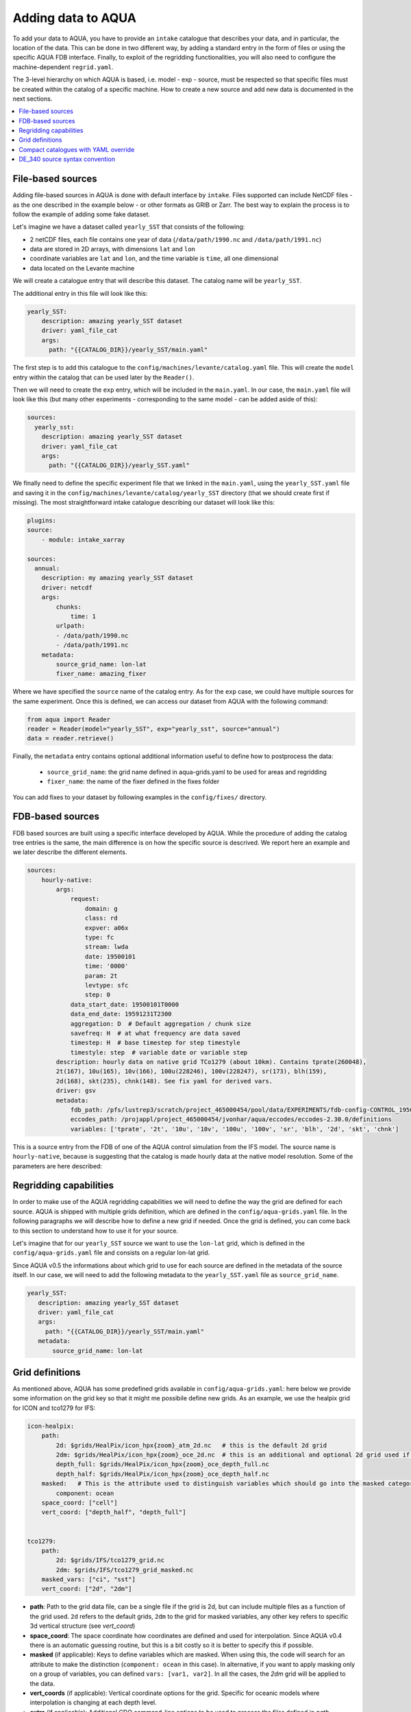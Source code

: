 Adding data to AQUA
===================

To add your data to AQUA, you have to provide an ``intake`` catalogue that describes your data, and in particular, the location of the data. 
This can be done in two different way, by adding a standard entry in the form of files or using the specific AQUA FDB interface. 
Finally, to exploit of the regridding functionalities, you will also need to configure the machine-dependent ``regrid.yaml``. 

The 3-level hierarchy on which AQUA is based, i.e. model - exp - source, must be respected so that 
specific files must be created within the catalog of a specific machine. How to create a new source and add new data is documented in the next sections. 

.. contents::
   :local:
   :depth: 1

File-based sources
^^^^^^^^^^^^^^^^^^^

Adding file-based sources in AQUA is done with default interface by ``intake``. 
Files supported can include NetCDF files - as the one described in the example below - or other formats as GRIB or Zarr. 
The best way to explain the process is to follow the example of adding some fake dataset.

Let's imagine we have a dataset called ``yearly_SST`` that consists of the following:

- 2 netCDF files, each file contains one year of data (``/data/path/1990.nc`` and ``/data/path/1991.nc``)
- data are stored in 2D arrays, with dimensions ``lat`` and ``lon``
- coordinate variables are ``lat`` and ``lon``, and the time variable is ``time``, all one dimensional
- data located on the Levante machine

We will create a catalogue entry that will describe this dataset. The catalog name will be ``yearly_SST``.

The additional entry in this file will look like this:

.. code-block:: yaml

    yearly_SST:
        description: amazing yearly_SST dataset
        driver: yaml_file_cat
        args:
          path: "{{CATALOG_DIR}}/yearly_SST/main.yaml"

The first step is to add this catalogue to the ``config/machines/levante/catalog.yaml`` file.  
This will create the ``model`` entry within the catalog that can be used later by the ``Reader()``.

Then we will need to create the ``exp`` entry, which will be included in the ``main.yaml``.
In our case, the ``main.yaml`` file will look like this (but many other experiments - corresponding to the same model - can be added aside of this):

.. code-block:: yaml

    sources:
      yearly_sst:
        description: amazing yearly_SST dataset
        driver: yaml_file_cat
        args:
          path: "{{CATALOG_DIR}}/yearly_SST.yaml"

We finally need to define the specific experiment file that we linked in the ``main.yaml``, using the ``yearly_SST.yaml`` file and saving it in the ``config/machines/levante/catalog/yearly_SST`` directory (that we should create first if missing).
The most straightforward intake catalogue describing our dataset will look like this: 

.. code-block:: yaml

    plugins:
    source:
        - module: intake_xarray

    sources:
      annual:
        description: my amazing yearly_SST dataset    
        driver: netcdf
        args:
            chunks:
                time: 1
            urlpath:
            - /data/path/1990.nc
            - /data/path/1991.nc
        metadata:
            source_grid_name: lon-lat
            fixer_name: amazing_fixer

Where we have specified the ``source`` name of the catalog entry. As for the ``exp`` case, we could have multiple sources for the same experiment. 
Once this is defined, we can access our dataset from AQUA with the following command:

.. code-block:: python

    from aqua import Reader
    reader = Reader(model="yearly_SST", exp="yearly_sst", source="annual")
    data = reader.retrieve()

Finally, the ``metadata`` entry contains optional additional information useful to define how to postprocess the data:

    - ``source_grid_name``: the grid name defined in aqua-grids.yaml to be used for areas and regridding
    - ``fixer_name``: the name of the fixer defined in the fixes folder

You can add fixes to your dataset by following examples in the ``config/fixes/`` directory.


FDB-based sources
^^^^^^^^^^^^^^^^^

FDB based sources are built using a specific interface developed by AQUA.
While the procedure of adding the catalog tree entries is the same,
the main difference is on how the specific source is descrived.
We report here an example and we later describe the different elements.

.. code-block:: yaml

    sources:
        hourly-native:
            args:
                request:
                    domain: g
                    class: rd
                    expver: a06x
                    type: fc
                    stream: lwda
                    date: 19500101
                    time: '0000'
                    param: 2t
                    levtype: sfc
                    step: 0
                data_start_date: 19500101T0000
                data_end_date: 19591231T2300
                aggregation: D  # Default aggregation / chunk size
                savefreq: H  # at what frequency are data saved
                timestep: H  # base timestep for step timestyle
                timestyle: step  # variable date or variable step
            description: hourly data on native grid TCo1279 (about 10km). Contains tprate(260048),
            2t(167), 10u(165), 10v(166), 100u(228246), 100v(228247), sr(173), blh(159),
            2d(168), skt(235), chnk(148). See fix yaml for derived vars.
            driver: gsv
            metadata: 
                fdb_path: /pfs/lustrep3/scratch/project_465000454/pool/data/EXPERIMENTS/fdb-config-CONTROL_1950_DEVCON.yaml
                eccodes_path: /projappl/project_465000454/jvonhar/aqua/eccodes/eccodes-2.30.0/definitions
                variables: ['tprate', '2t', '10u', '10v', '100u', '100v', 'sr', 'blh', '2d', 'skt', 'chnk']

This is a source entry from the FDB of one of the AQUA control simulation from the IFS model. 
The source name is ``hourly-native``, because is suggesting that the catalog is made hourly data at the native model resolution.
Some of the parameters are here described:

.. option:: request

    The ``request`` entry in the intake catalogue primarily serves as a template for making data requests, following the standard MARS-style syntax used by the GSV retriever. 

    The ``date`` parameter will be automatically overwritten by the appropriate ``data_start_date``.
    For the ``step`` parameter, when using ``timestyle: step``, setting it to a value other than 0 signals that the initial steps are missing. 

    This is particularly useful for data sets with irregular step intervals, such as 6-hourly output.

    This documentation provides an overview of the key parameters used in the catalogue, helping users better understand how to configure their data requests effectively.

.. option:: data_start_date

    This defines the starting date of the experiment.
    It is mandatory to be set up because there is no easy way to get this information directly from the FDB.
    In the case of the schema used in the operational experiments, which use the 'date' ``timestyle`` (see below), 
    it is possible to set this parameter to 'auto'. In that case the date will be automatically determined from the FDB.
    Please notice that, due to how the date information is retrieved in the 'auto' case,
    the time of the last date wll always be '0000'. If there is more data available on the 
    last day, please consider setting the date manually.

.. option:: data_end_date

    As above, it tells AQUA when to stop reading from the FDB and it can be set to 'auto' too (only if ``timestyle`` is 'date').

.. option:: aggregation

    The aggregation parameter is essential, whether you are using Dask or a generator.
    It determines the size of the chunk loaded in memory at each iteration. 

    When using a generator, it corresponds to the chunk size loaded into memory during each iteration.
    For Dask, it signifies the size of each chunk used by Dask's parallel processing.

    The choice of aggregation value is crucial as it strikes a balance between memory consumption and distributing enough work to each worker when Dask is utilized with multiple cores. 
    In most cases, the default values in the catalog have been thoughtfully chosen through experimentation.

    For instance, an aggregation value of ``D`` (for daily) works well for hourly-native data because it occupies approximately 1.2GB in memory.
    Increasing it beyond this limit may lead to memory issues. 

    It is possible to choose a smaller aggregation value, but keep in mind that each worker has its own overhead, and it is usually more efficient to retrieve as much data as possible from the FDB for each worker.
    There is also a consideration to rename this parameter to "chunksize."

.. option:: timestep

    The timestep parameter, denoted as ``H``, represents the original frequency of the model's output. 

    When timestep is set to ``H``, requesting data at ``step=6`` and ``step=7`` from the FDB will result in a time difference of 1 hour (``1H``).

    This parameter exists because even when dealing with monthly data, it is still stored at steps like 744, 1416, 2160, etc., which correspond to the number of hours since 00:00 on January 1st.

.. option:: savefreq

    Savefreq, indicated as ``M`` for monthly or ``H`` for hourly, signifies the actual frequency at which data are available in this stream. 

    Combining this information with the timestep parameter allows us to anticipate data availability at specific steps, such as 744 and 1416 for monthly data.

.. option:: timestyle

    The timestyle parameter can be set to either ``step`` or ``date``. It determines how data is written in the FDB. 

    The recent examples have used ``step``, which involves specifying a fixed date (e.g., 19500101) and time (e.g., 0000) in the request.
    Time is then identified by the step in the request.

    Alternatively, when timestyle is set to ``date``, you can directly specify both date and time in the request, and ``ste`` is always set to 0.

.. option:: timeshift

    Timeshift is a boolean parameter used exclusively for shifting the date of monthly data back by one month.
    Without this shift, data for January would have a date like 19500201T0000. 

    Implementing this correctly in a general case can be quite complex, so it was decided to implement only the monthly shift.

.. option:: metadata

    This includes important supplementary information:

    - ``fdb_path``: the path of the FDB configuration file (mandatory)
    - ``eccodes_path``: the path of the eccodes version used for the encoding/decoding of the FDB
    - ``variables``: a list of variables available in the fdb.
    - ``source_grid_name``: the grid name defined in aqua-grids.yaml to be used for areas and regridding
    - ``fixer_name``: the name of the fixer defined in the fixes folder
    - ``levels``: for 3D FDB data with a `levelist` in the request, this is the list of physical levels 
                  (e.g. [0.5, 10, 100, ...] meters while levelist contains [1, 2, 3, ...]).

    If the ``levels`` key is defined, then retrieving 3D data is greatly accelerated, since only one level 
    of each variable will actually have to be retrieved in order to define the Dataset.

Regridding capabilities
^^^^^^^^^^^^^^^^^^^^^^^

In order to make use of the AQUA regridding capabilities we will need to define the way the grid are defined for each source. 
AQUA is shipped with multiple grids definition, which are defined in the ``config/aqua-grids.yaml`` file.
In the following paragraphs we will describe how to define a new grid if needed.
Once the grid is defined, you can come back to this section to understand how to use it for your source.

Let's imagine that for our ``yearly_SST`` source we want to use the ``lon-lat`` grid, which is defined in the ``config/aqua-grids.yaml`` file
and consists on a regular lon-lat grid.

Since AQUA v0.5 the informations about which grid to use for each source are defined in the metadata of the source itself.
In our case, we will need to add the following metadata to the ``yearly_SST.yaml`` file as ``source_grid_name``.

.. code-block:: yaml

     yearly_SST:
        description: amazing yearly_SST dataset
        driver: yaml_file_cat
        args:
          path: "{{CATALOG_DIR}}/yearly_SST/main.yaml"
        metadata:
            source_grid_name: lon-lat


Grid definitions
^^^^^^^^^^^^^^^^

As mentioned above, AQUA has some predefined grids available in ``config/aqua-grids.yaml``: here below we provide some information on the grid key so that it might me possibile define new grids.
As an example, we use the healpix grid for ICON and tco1279 for IFS:

.. code-block:: yaml

    icon-healpix:
        path:
            2d: $grids/HealPix/icon_hpx{zoom}_atm_2d.nc   # this is the default 2d grid
            2dm: $grids/HealPix/icon_hpx{zoom}_oce_2d.nc  # this is an additional and optional 2d grid used if data are masked
            depth_full: $grids/HealPix/icon_hpx{zoom}_oce_depth_full.nc
            depth_half: $grids/HealPix/icon_hpx{zoom}_oce_depth_half.nc
        masked:   # This is the attribute used to distinguish variables which should go into the masked category
            component: ocean
        space_coord: ["cell"]
        vert_coord: ["depth_half", "depth_full"]


    tco1279:
        path: 
            2d: $grids/IFS/tco1279_grid.nc
            2dm: $grids/IFS/tco1279_grid_masked.nc
        masked_vars: ["ci", "sst"]
        vert_coord: ["2d", "2dm"]


- **path**: Path to the grid data file, can be a single file if the grid is 2d, but can include multiple files as a function of the grid used. ``2d`` refers to the default grids, ``2dm`` to the grid for masked variables, any other key refers to specific 3d vertical structure (see `vert_coord`)

- **space_coord**: The space coordinate how coordinates are defined and used for interpolation. Since AQUA v0.4 there is an automatic guessing routine, but this is a bit costly so it is better to specify this if possible.

- **masked** (if applicable): Keys to define variables which are masked. When using this, the code will search for an attribute to make the distinction (``component: ocean`` in this case). In alternative, if you want to apply masking only on a group of variables, you can defined ``vars: [var1, var2]``. In all the cases, the `2dm` grid will be applied to the data.

- **vert_coords** (if applicable): Vertical coordinate options for the grid. Specific for oceanic models where interpolation is changing at each depth level.

- **extra** (if applicable): Additional CDO command-line options to be used to process the files defined in `path`.

- **cellareas**, **cellarea_var** (if applicable): Optional path and variable name where to specify a file to retrieve the grid area cells when the grid shape is too complex for being automatically computed by CDO.

- **regrid_method** (if applicable): Alternative CDO regridding method which is not the `ycon` default. To be used when grid corners are not available. Alterntives might be `bil`, `bic` or `nn`.

Other simpler grids can be defined using the CDO syntax, so for example we have ``r100: r360x180``. Further CDO compatible grids can be of course defined in this way. 

A standard `lon-lat` grid is defined for basic interpolation and can be used for most of the regular cases, as long as the ``space_coord`` are ``lon`` and ``lat``.


Compact catalogues with YAML override
^^^^^^^^^^^^^^^^^^^^^^^^^^^^^^^^^^^^^

In order to avoid having to write the same catalogue entry for each source,
in AQUA we can use the YAML override functionality also for the intake catalogues.
This allows to write the full rquest information only for a first 
base catalogue source and then define the following ones as copies of the first,
overriding only the keys that are different.

For example, let's imagine that we have a first source called ``hourly-native``
that is defined as:

.. code-block:: yaml

    sources: 
    hourly-native: &base-default
        description: hourly data on native grid TCo1279 (about 10km).
        args: &args-default
        request: &request-default
            class: d1
            resolution: high
            [ ... other request parameters ... ]
        data_start_date: 19900101T0000
        data_end_date: 19941231T2300
        aggregation: D  
        [ ... other keys ... ]
        metadata: &metadata-default
            fdb_path: [ ... some path to the FDB ... ]
            eccodes_path: [ ... some path to the eccodes ... ]
            [ ... other keys ... ]

We can then define a second source as a copy of the first one,
specifying only what is different:

.. code-block:: yaml

    hourly-r025:
        <<: *base-default
        description: hourly 2D atmospheric data on regular r025 grid (1440x721).
        args:
            <<: *args-default
            request:
                <<: *request-default
                resolution: standard
        metadata:
            <<: *metadata-default
            fdb_path: [ ... some different path to the FDB ... ]

This second source will have the same keys as the first one, except for
the ones that are explicitly overridden.


DE_340 source syntax convention
^^^^^^^^^^^^^^^^^^^^^^^^^^^^^^^

Although free combination of model-exp-source can be defined in each catalog to get access to the data, inside DE_340 a series of decision has been 
taken to try to homogenize the definition of experiments and of sources. We decide to use the dash (`-`) to connect the different elements of the syntax below

Models (`model` key)
--------------------

This will be simply one of the three coupled models used in the project: IFS-NEMO, IFS-FESOM and ICON. 
Since version v0.5.2 we created coupled models catalog entries, though only on Lumi. Analysing specific atmosphere-only or oceanic-only runs will still be possible.

Experiments (`exp` key)
-----------------------

Considering that we have strict set of experiments that must be produced, we will follow this 3-string convention:

1. **Experiment kind**: historical, control, sspXXX
2. **Starting year**: 1950, 1990, etc...
3. **Extra info** (optional): any information that might be important to define an experiment, as dev, test, the expid of the simulation, or anything else that can help for defining the experiment.

Examples are `historical-1990-dev` or `control-1950-dev`. We plan to incorporate info on the expid in the metadata, so that we can potentially use it as an alias.

Sources (`source` key)
----------------------

For the sources, we decide to uniform the different requirements of grids and temporal resolution. 

0. **Domain**: Oceanic sources will have a `oce` prepended to all their sources
1. **Time resolution**: `monthly`, `daily`, `6hourly`, `hourly`, etc.
2. **Space resolution**: `native`, `1deg`, `025deg`, `r100`, etc... For some oceanic model we could add the horizontal grid so `native-elem` or `native-gridT`` could be an option. Similarly, if multiple healpix are present, they can be `healpix-0` or `healpix-6` in the case we want to specify the zoom level. 
3. **Extra info**: `2d` or `3d`. Not mandatory, but to be used when confusion might arise.




